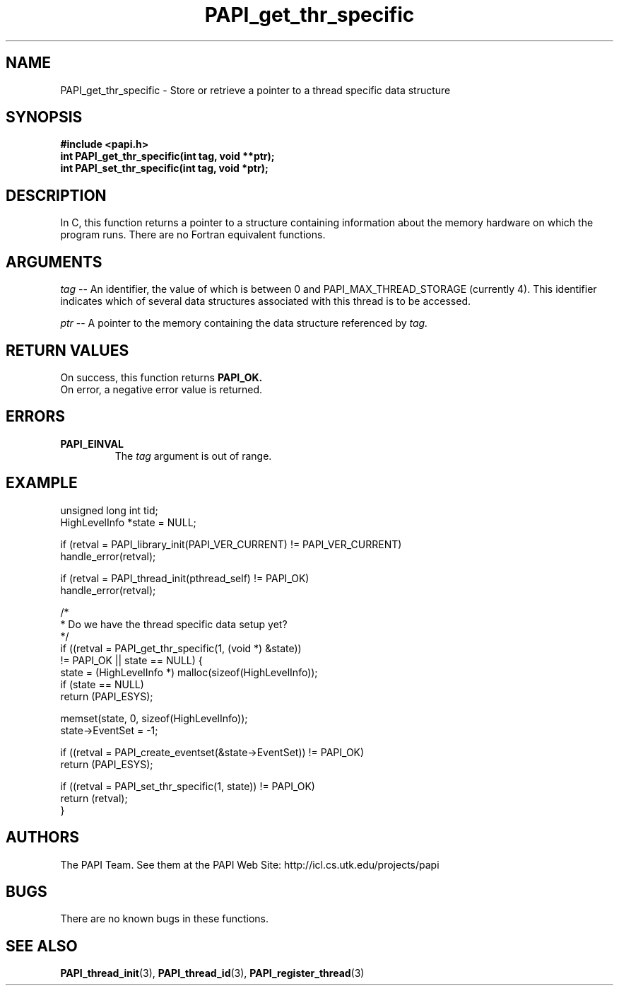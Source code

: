 .\" $Id$
.TH PAPI_get_thr_specific 3 "November, 2003" "PAPI Programmer's Reference" "PAPI"

.SH NAME
PAPI_get_thr_specific \- Store or retrieve a pointer to a thread specific data structure

.SH SYNOPSIS
.nf
.B #include <papi.h>
.BI "int PAPI_get_thr_specific(int tag, void **ptr);"
.BI "int PAPI_set_thr_specific(int tag, void *ptr);"
.fi

.SH DESCRIPTION
In C, this function returns a pointer to a structure containing information
about the memory hardware on which the program runs. There are no Fortran equivalent functions.

.SH ARGUMENTS
.LP
.I tag
--  An identifier, the value of which is between 0 and PAPI_MAX_THREAD_STORAGE 
(currently 4). This identifier indicates which of several data structures 
associated with this thread is to be accessed.
.LP
.I ptr
--  A pointer to the memory containing the data structure referenced by 
.I tag.

.SH RETURN VALUES
On success, this function returns 
.B PAPI_OK.
 On error, a negative error value is returned.

.SH ERRORS
.TP
.B "PAPI_EINVAL"
The 
.I tag 
argument is out of range.

.SH EXAMPLE
.LP
.nf
.if t .ft CW
   unsigned long int tid;
   HighLevelInfo *state = NULL;

   if (retval = PAPI_library_init(PAPI_VER_CURRENT) != PAPI_VER_CURRENT)
      handle_error(retval);

   if (retval = PAPI_thread_init(pthread_self) != PAPI_OK)
      handle_error(retval);

   /*
    * Do we have the thread specific data setup yet?
    */
   if ((retval = PAPI_get_thr_specific(1, (void *) &state))
       != PAPI_OK || state == NULL) {
      state = (HighLevelInfo *) malloc(sizeof(HighLevelInfo));
      if (state == NULL)
         return (PAPI_ESYS);

      memset(state, 0, sizeof(HighLevelInfo));
      state->EventSet = -1;

      if ((retval = PAPI_create_eventset(&state->EventSet)) != PAPI_OK)
         return (PAPI_ESYS);

      if ((retval = PAPI_set_thr_specific(1, state)) != PAPI_OK)
         return (retval);
   }

.if t .ft P
.fi

.SH AUTHORS
The PAPI Team. See them at the PAPI Web Site: 
http://icl.cs.utk.edu/projects/papi

.SH BUGS
There are no known bugs in these functions.

.SH SEE ALSO
.BR PAPI_thread_init "(3), "
.BR PAPI_thread_id "(3), "
.BR PAPI_register_thread "(3)" 
